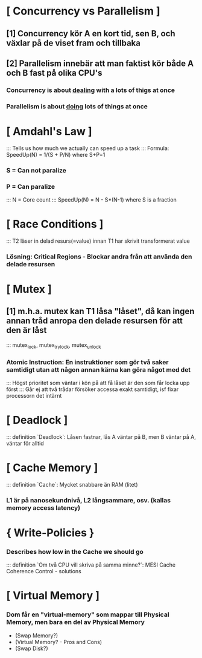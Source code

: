 * [ Concurrency vs Parallelism ]
**        [1] Concurrency kör A en kort tid, sen B, och växlar på de viset fram och tillbaka
**        [2] Parallelism innebär att man faktist kör både A och B fast på olika CPU's

***    Concurrency is about __dealing__ with a lots of thigs at once
***    Parallelism is about __doing__ lots of things at once

* [ Amdahl's Law ]
:::    Tells us how much we actually can speed up a task
:::    Formula: SpeedUp(N) =  1/(S + P/N) where S+P=1
***    S = Can not paralize
***    P = Can paralize
:::    N = Core count
:::    SpeedUp(N) = N - S*(N-1) where S is a fraction

* [ Race Conditions ]
:::    T2 läser in delad resurs(=value) innan T1 har skrivit transformerat value
***    Lösning: Critical Regions - Blockar andra från att använda den delade resursen

* [ Mutex ]
**        [1] m.h.a. mutex kan T1 låsa "låset", då kan ingen annan tråd anropa den delade resursen för att den är låst
:::    mutex_lock, mutex_trylock, mutex_unlock
***    Atomic Instruction: En instruktioner som gör två saker samtidigt utan att någon annan kärna kan göra något med det
:::    Högst prioritet som väntar i kön på att få låset är den som får locka upp först
:::    Går ej att två trådar försöker accessa exakt samtidigt, isf fixar processorn det intärnt

* [ Deadlock ]
:::    definition `Deadlock`: Låsen fastnar, lås A väntar på B, men B väntar på A, väntar för alltid

* [ Cache Memory ]
:::    definition `Cache`: Mycket snabbare än RAM (litet)
***    L1 är på nanosekundnivå, L2 långsammare, osv. (kallas memory access latency)

*     { Write-Policies }
***    Describes how low in the Cache we should go
:::    definition `Om två CPU vill skriva på samma minne?`: MESI Cache Coherence Control - solutions

* [ Virtual Memory ]
***    Dom får en "virtual-memory" som mappar till Physical Memory, men bara en del av Physical Memory
- (Swap Memory?)
- (Virtual Memory? - Pros and Cons)
- (Swap Disk?)





